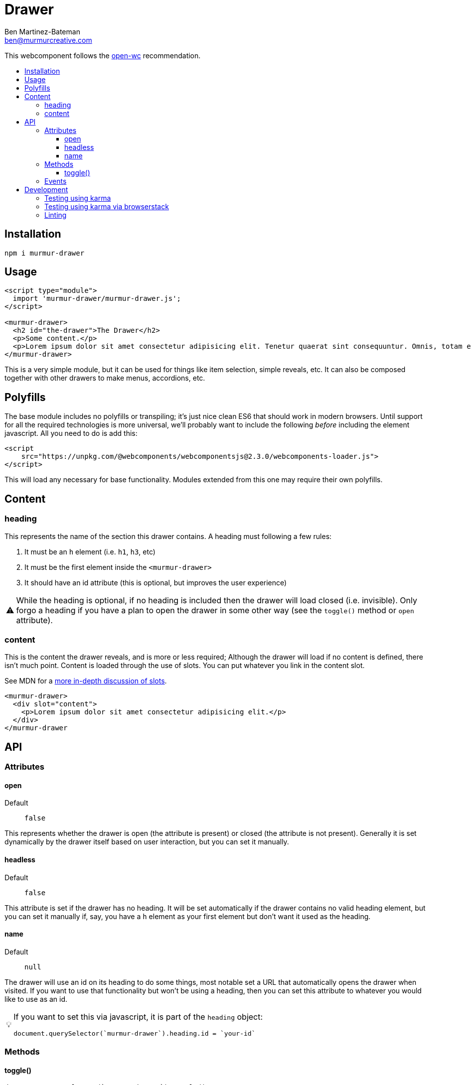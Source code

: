 = Drawer
:Date: 10/24/2019
:Revision: 1.0.0-alpha
:Author: Ben Martinez-Bateman
:Email: ben@murmurcreative.com
:toc: macro
:toclevels: 6
:toc-title:
ifdef::env-github[]
:tip-caption: :bulb:
:note-caption: :information_source:
:important-caption: :heavy_exclamation_mark:
:caution-caption: :fire:
:warning-caption: :warning:
endif::[]
ifndef::env-github[]
:tip-caption: 💡
:note-caption: ℹ
:important-caption: ❗
:caution-caption: 🔥
:warning-caption: ⚠
endif::[] 

This webcomponent follows the https://github.com/open-wc/open-wc[open-wc] recommendation.

toc::[]

== Installation

[source,bash]
----
npm i murmur-drawer
----

== Usage

[source,html]
----
<script type="module">
  import 'murmur-drawer/murmur-drawer.js';
</script>

<murmur-drawer>
  <h2 id="the-drawer">The Drawer</h2>
  <p>Some content.</p>
  <p>Lorem ipsum dolor sit amet consectetur adipisicing elit. Tenetur quaerat sint consequuntur. Omnis, totam enim, non reiciendis fugiat quos provident, quisquam eveniet incidunt libero ipsa necessitatibus corrupti dolor fuga accusamus.</p>
</murmur-drawer>
----

This is a very simple module, but it can be used for things like item selection, simple reveals, etc.
It can also be composed together with other drawers to make menus, accordions, etc.

== Polyfills

The base module includes no polyfills or transpiling; it's just nice clean ES6 that should work in modern browsers.
Until support for all the required technologies is more universal, we'll probably want to include the following _before_ including the element javascript.
All you need to do is add this:

[source,html]
----
<script
    src="https://unpkg.com/@webcomponents/webcomponentsjs@2.3.0/webcomponents-loader.js">
</script>
----

This will load any necessary for base functionality.
Modules extended from this one may require their own polyfills.

== Content

=== heading

This represents the name of the section this drawer contains.
A heading must following a few rules:

. It must be an `h` element (i.e. `h1`, `h3`, etc)
. It must be the first element inside the `<murmur-drawer>`
. It should have an id attribute (this is optional, but improves the user experience)

[WARNING]
While the heading is optional, if no heading is included then the drawer will load closed (i.e. invisible).
Only forgo a heading if you have a plan to open the drawer in some other way (see the `toggle()` method or `open` attribute).

=== content

This is the content the drawer reveals, and is more or less required; Although the drawer will load if no content is defined, there isn't much point.
Content is loaded through the use of slots.
You can put whatever you link in the content slot.

See MDN for a https://developer.mozilla.org/en-US/docs/Web/Web_Components/Using_templates_and_slots[more in-depth discussion of slots].

[source,html]
----
<murmur-drawer>
  <div slot="content">
    <p>Lorem ipsum dolor sit amet consectetur adipisicing elit.</p>
  </div>
</murmur-drawer
----

== API

=== Attributes

==== open

Default:: `false`

This represents whether the drawer is open (the attribute is present) or closed (the attribute is not present).
Generally it is set dynamically by the drawer itself based on user interaction, but you can set it manually.

==== headless

Default:: `false`

This attribute is set if the drawer has no heading.
It will be set automatically if the drawer contains no valid heading element, but you can set it manually if, say, you have a `h` element as your first element but don't want it used as the heading.

==== name

Default:: `null`

The drawer will use an id on its heading to do some things, most notable set a URL that automatically opens the drawer when visited.
If you want to use that functionality but won't be using a heading, then you can set this attribute to whatever you would like to use as an id.

[TIP]
====
If you want to set this via javascript, it is part of the `heading` object:
[source,javascript]
----
document.querySelector(`murmur-drawer`).heading.id = `your-id`
----
====

=== Methods

==== toggle()

[source,javascript]
----
document.querySelector(`murmur-drawer`).toggle();
----

Calling this method will swap the `open` state of the drawer: If it was open, it will close it, and visa-versa.

=== Events

Each drawer will emit several events when different things happen to it. 
These events are used internally to drive the state of the module, but you can also hook into them and implement a lot of additional functionality.

`drawer-opened`::
  This fires when the drawer has opened.
  When this event fires, the drawer is already open.
`drawer-closed`::
  This fires when the drawer has closed.
  When this event fires, the drawer is already closed.

== Development

=== Testing using karma 

[source,bash]
----
npm run test
----

=== Testing using karma via browserstack

[source,bash]
----
npm run test:bs
----

=== Linting

[source,bash]
----
npm run lint
----
